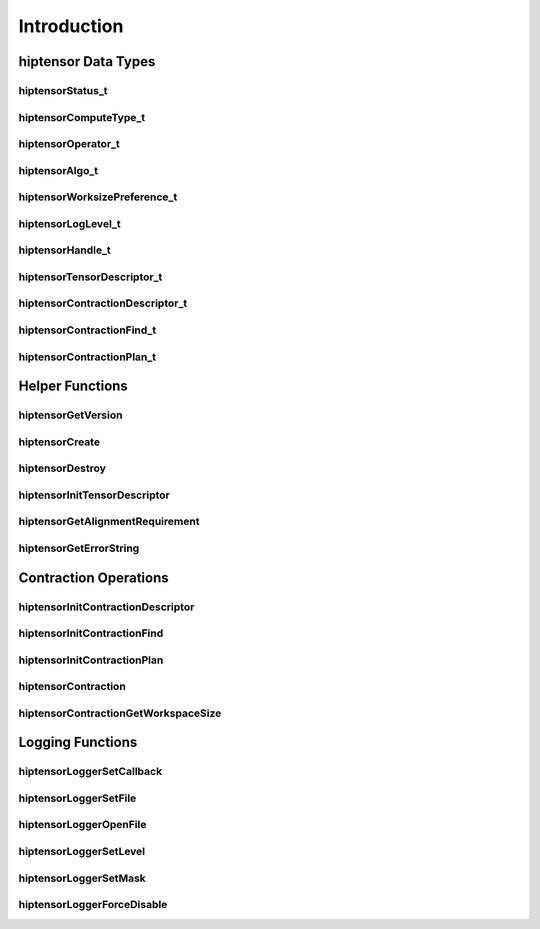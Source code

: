 
************
Introduction
************

hiptensor Data Types
====================

hiptensorStatus_t
-----------------

.. doxygenenum::  hiptensorStatus_t

hiptensorComputeType_t
----------------------

.. doxygenenum::  hiptensorComputeType_t

hiptensorOperator_t
-------------------

.. doxygenenum::  hiptensorOperator_t

hiptensorAlgo_t
---------------

.. doxygenenum::  hiptensorAlgo_t

hiptensorWorksizePreference_t
-----------------------------

.. doxygenenum::  hiptensorWorksizePreference_t

hiptensorLogLevel_t
-------------------------------

.. doxygenenum::  hiptensorLogLevel_t

hiptensorHandle_t
-----------------

.. doxygenstruct::  hiptensorHandle_t
   :members:

hiptensorTensorDescriptor_t
---------------------------

.. doxygenstruct::   hiptensorTensorDescriptor_t
   :members:

hiptensorContractionDescriptor_t
--------------------------------

.. doxygenstruct::  hiptensorContractionDescriptor_t
   :members:

hiptensorContractionFind_t
--------------------------

.. doxygenstruct::  hiptensorContractionFind_t
   :members:

hiptensorContractionPlan_t
--------------------------

.. doxygenstruct::  hiptensorContractionPlan_t
   :members:

Helper Functions
================

hiptensorGetVersion
-------------------

.. doxygenfunction::  hiptensorGetVersion

hiptensorCreate
---------------

.. doxygenfunction::  hiptensorCreate

hiptensorDestroy
----------------

.. doxygenfunction::  hiptensorDestroy

hiptensorInitTensorDescriptor
-----------------------------

.. doxygenfunction::  hiptensorInitTensorDescriptor

hiptensorGetAlignmentRequirement
--------------------------------

.. doxygenfunction::  hiptensorGetAlignmentRequirement

hiptensorGetErrorString
-----------------------

.. doxygenfunction::  hiptensorGetErrorString

Contraction Operations
======================

hiptensorInitContractionDescriptor
----------------------------------

.. doxygenfunction::  hiptensorInitContractionDescriptor

hiptensorInitContractionFind
----------------------------

.. doxygenfunction::  hiptensorInitContractionFind

hiptensorInitContractionPlan
----------------------------

.. doxygenfunction::  hiptensorInitContractionPlan

hiptensorContraction
--------------------

.. doxygenfunction::  hiptensorContraction

hiptensorContractionGetWorkspaceSize
------------------------------------

.. doxygenfunction::  hiptensorContractionGetWorkspaceSize

Logging Functions
=================

hiptensorLoggerSetCallback
--------------------------

.. doxygenfunction::  hiptensorLoggerSetCallback

hiptensorLoggerSetFile
----------------------

.. doxygenfunction::  hiptensorLoggerSetFile

hiptensorLoggerOpenFile
-----------------------

.. doxygenfunction::  hiptensorLoggerOpenFile

hiptensorLoggerSetLevel
-----------------------

.. doxygenfunction::  hiptensorLoggerSetLevel

hiptensorLoggerSetMask
----------------------

.. doxygenfunction::  hiptensorLoggerSetMask

hiptensorLoggerForceDisable
---------------------------

.. doxygenfunction::  hiptensorLoggerForceDisable
